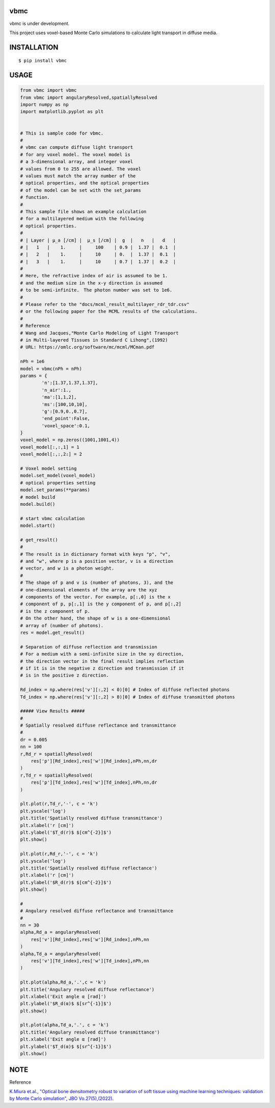 vbmc
========================
vbmc is under development.

This project uses voxel-based Monte Carlo simulations to calculate light transport in diffuse media.

INSTALLATION
==============

::

 $ pip install vbmc


USAGE
============

.. code:: python

  from vbmc import vbmc
  from vbmc import angularyResolved,spatiallyResolved
  import numpy as np
  import matplotlib.pyplot as plt


  # This is sample code for vbmc.
  #
  # vbmc can compute diffuse light transport
  # for any voxel model. The voxel model is
  # a 3-dimensional array, and integer voxel
  # values from 0 to 255 are allowed. The voxel
  # values must match the array number of the
  # optical properties, and the optical properties
  # of the model can be set with the set_params
  # function.
  #
  # This sample file shows an example calculation
  # for a multilayered medium with the following
  # optical properties.
  #
  # | Layer | µ_a [/cm] |  µ_s [/cm] |  g  |   n   |   d   |
  # |   1   |    1.     |     100    | 0.9 |  1.37 |  0.1  |
  # |   2   |    1.     |     10     | 0.  |  1.37 |  0.1  |
  # |   3   |    1.     |     10     | 0.7 |  1.37 |  0.2  |
  #
  # Here, the refractive index of air is assumed to be 1.
  # and the medium size in the x-y direction is assumed
  # to be semi-infinite.　The photon number was set to 1e6.
  #
  # Please refer to the "docs/mcml_result_multilayer_rdr_tdr.csv"
  # or the following paper for the MCML results of the calculations.
  #
  # Reference
  # Wang and Jacques,"Monte Carlo Modeling of Light Transport
  # in Multi-layered Tissues in Standard C Lihong",(1992)
  # URL: https://omlc.org/software/mc/mcml/MCman.pdf

  nPh = 1e6
  model = vbmc(nPh = nPh)
  params = {
          'n':[1.37,1.37,1.37],
          'n_air':1.,
          'ma':[1,1,2],
          'ms':[100,10,10],
          'g':[0.9,0.,0.7],
          'end_point':False,
          'voxel_space':0.1,
  }
  voxel_model = np.zeros((1001,1001,4))
  voxel_model[:,:,1] = 1
  voxel_model[:,:,2:] = 2

  # Voxel model setting
  model.set_model(voxel_model)
  # optical properties setting
  model.set_params(**params)
  # model build
  model.build()

  # start vbmc calculation
  model.start()

  # get_result()
  #
  # The result is in dictionary format with keys "p", "v",
  # and "w", where p is a position vector, v is a direction
  # vector, and w is a photon weight.
  #
  # The shape of p and v is (number of photons, 3), and the
  # one-dimensional elements of the array are the xyz
  # components of the vector. For example, p[:,0] is the x
  # component of p, p[:,1] is the y component of p, and p[:,2]
  # is the z component of p.
  # On the other hand, the shape of w is a one-dimensional
  # array of (number of photons).
  res = model.get_result()

  # Separation of diffuse reflection and transmission
  # For a medium with a semi-infinite size in the xy direction,
  # the direction vector in the final result implies reflection
  # if it is in the negative z direction and transmission if it
  # is in the positive z direction.

  Rd_index = np.where(res['v'][:,2] < 0)[0] # Index of diffuse reflected photons
  Td_index = np.where(res['v'][:,2] > 0)[0] # Index of diffuse transmitted photons

  ##### View Results #####
  #
  # Spatially resolved diffuse reflectance and transmittance
  #
  dr = 0.005
  nn = 100
  r,Rd_r = spatiallyResolved(
      res['p'][Rd_index],res['w'][Rd_index],nPh,nn,dr
  )
  r,Td_r = spatiallyResolved(
      res['p'][Td_index],res['w'][Td_index],nPh,nn,dr
  )

  plt.plot(r,Td_r,'-', c = 'k')
  plt.yscale('log')
  plt.title('Spatially resolved diffuse transmittance')
  plt.xlabel('r [cm]')
  plt.ylabel('$T_d(r)$ $[cm^{-2}]$')
  plt.show()

  plt.plot(r,Rd_r,'-', c = 'k')
  plt.yscale('log')
  plt.title('Spatially resolved diffuse reflectance')
  plt.xlabel('r [cm]')
  plt.ylabel('$R_d(r)$ $[cm^{-2}]$')
  plt.show()

  #
  # Angulary resolved diffuse reflectance and transmittance
  #
  nn = 30
  alpha,Rd_a = angularyResolved(
      res['v'][Rd_index],res['w'][Rd_index],nPh,nn
  )
  alpha,Td_a = angularyResolved(
      res['v'][Td_index],res['w'][Td_index],nPh,nn
  )

  plt.plot(alpha,Rd_a,'.',c = 'k')
  plt.title('Angulary resolved diffuse reflectance')
  plt.xlabel('Exit angle α [rad]')
  plt.ylabel('$R_d(α)$ $[sr^{-1}]$')
  plt.show()

  plt.plot(alpha,Td_a,'.', c = 'k')
  plt.title('Angulary resolved diffuse transmittance')
  plt.xlabel('Exit angle α [rad]')
  plt.ylabel('$T_d(α)$ $[sr^{-1}]$')
  plt.show()

NOTE
============

Reference

`K.Miura et.al., "Optical bone densitometry robust to variation of soft tissue using machine learning techniques: validation by Monte Carlo simulation", JBO Vo.27(5),(2022) <https://www.ncbi.nlm.nih.gov/pmc/articles/PMC9116466/>`_.
